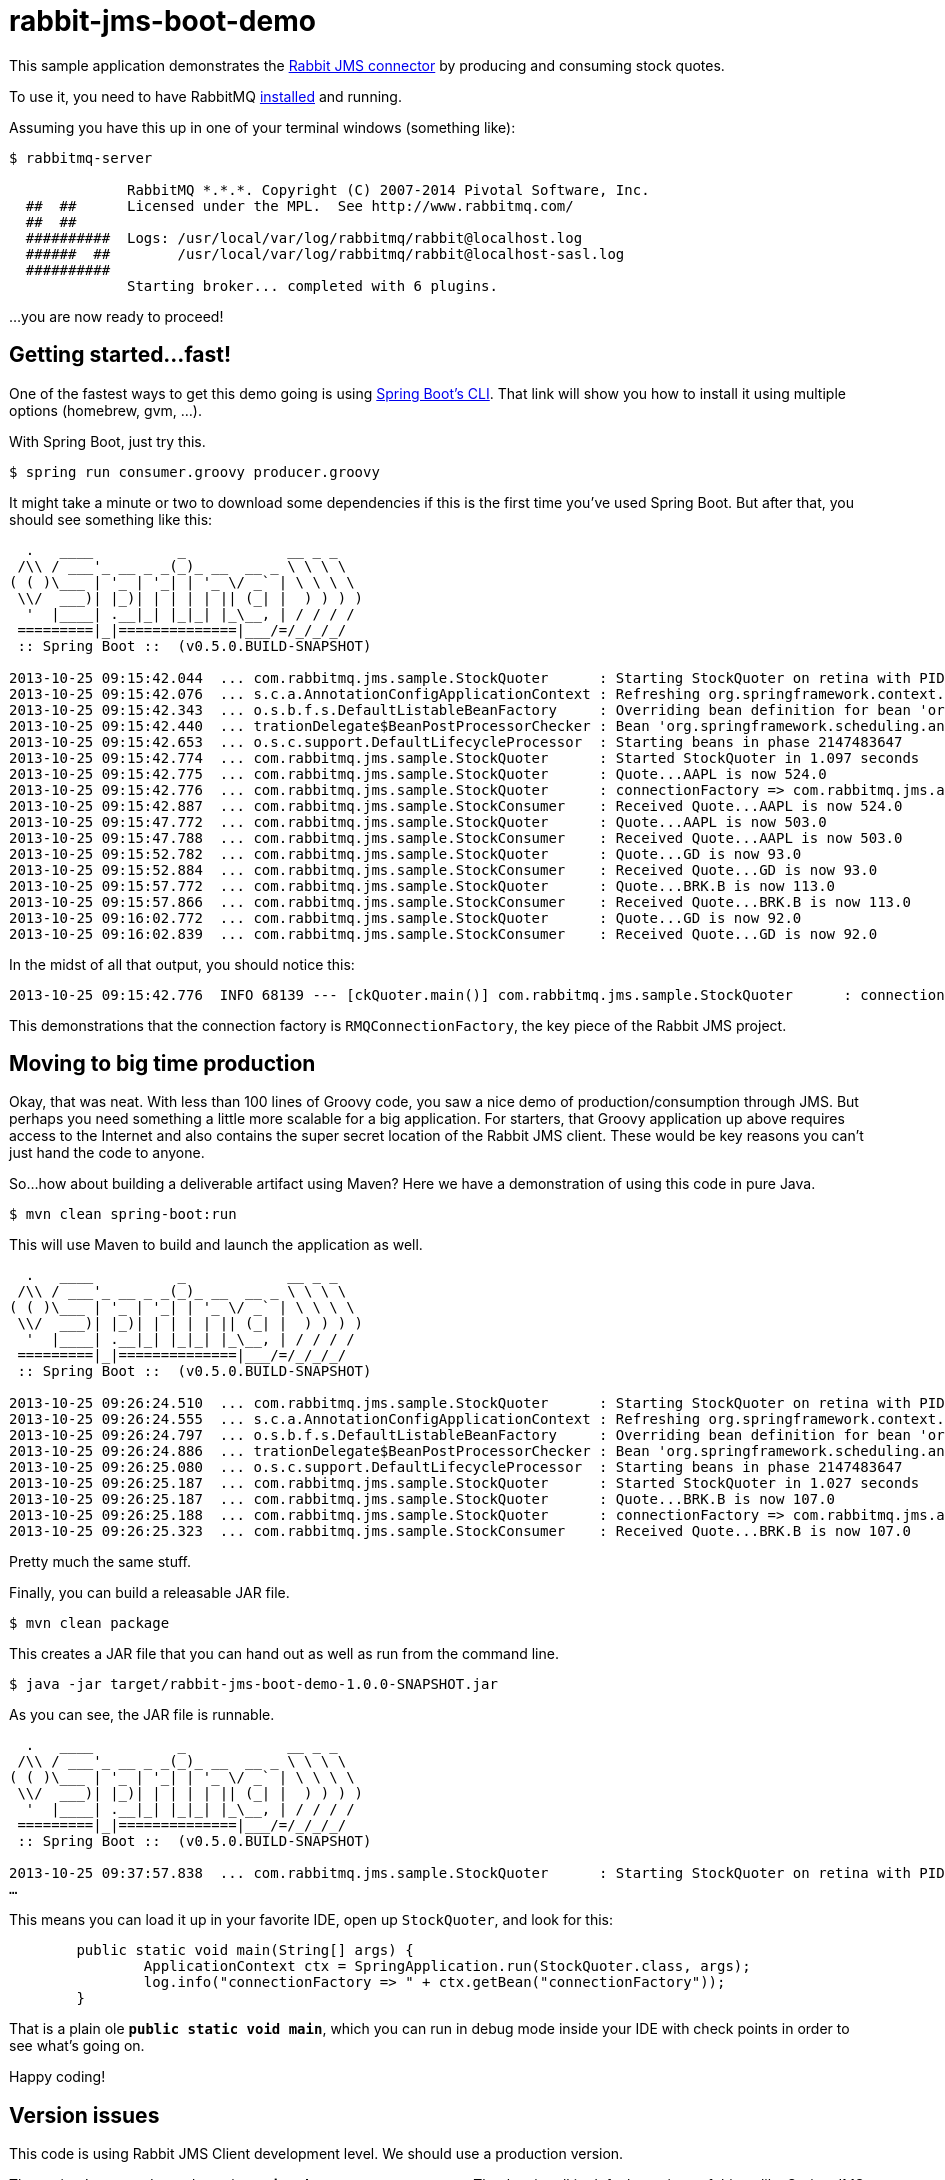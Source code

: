 = rabbit-jms-boot-demo

This sample application demonstrates the http://blog.gopivotal.com/products/messaging-with-jms-and-rabbitmq[Rabbit JMS connector] by producing and consuming stock quotes.

To use it, you need to have RabbitMQ http://www.rabbitmq.com/download.html[installed] and running.

Assuming you have this up in one of your terminal windows (something like):

[source]
----
$ rabbitmq-server

              RabbitMQ *.*.*. Copyright (C) 2007-2014 Pivotal Software, Inc.
  ##  ##      Licensed under the MPL.  See http://www.rabbitmq.com/
  ##  ##
  ##########  Logs: /usr/local/var/log/rabbitmq/rabbit@localhost.log
  ######  ##        /usr/local/var/log/rabbitmq/rabbit@localhost-sasl.log
  ##########
              Starting broker... completed with 6 plugins.
----

…you are now ready to proceed!

== Getting started…fast!

One of the fastest ways to get this demo going is using https://github.com/spring-projects/spring-boot/tree/master/spring-boot-cli[Spring Boot's CLI]. That link will show you how to install it using multiple options (homebrew, gvm, …).

With Spring Boot, just try this.

[source]
----
$ spring run consumer.groovy producer.groovy
----

It might take a minute or two to download some dependencies if this is the first time you've used Spring Boot. But after that, you should see something like this:

[source]
----
  .   ____          _            __ _ _
 /\\ / ___'_ __ _ _(_)_ __  __ _ \ \ \ \
( ( )\___ | '_ | '_| | '_ \/ _` | \ \ \ \
 \\/  ___)| |_)| | | | | || (_| |  ) ) ) )
  '  |____| .__|_| |_|_| |_\__, | / / / /
 =========|_|==============|___/=/_/_/_/
 :: Spring Boot ::  (v0.5.0.BUILD-SNAPSHOT)

2013-10-25 09:15:42.044  ... com.rabbitmq.jms.sample.StockQuoter      : Starting StockQuoter on retina with PID 68139 (/Users/gturnquist/src/rabbit-jms-boot-demo/target/classes started by gturnquist)
2013-10-25 09:15:42.076  ... s.c.a.AnnotationConfigApplicationContext : Refreshing org.springframework.context.annotation.AnnotationConfigApplicationContext@507d259: startup date [Fri Oct 25 09:15:42 CDT 2013]; root of context hierarchy
2013-10-25 09:15:42.343  ... o.s.b.f.s.DefaultListableBeanFactory     : Overriding bean definition for bean 'org.springframework.boot.context.properties.ConfigurationPropertiesBindingPostProcessor': replacing [Root bean: class [org.springframework.boot.context.properties.ConfigurationPropertiesBindingPostProcessor]; scope=; abstract=false; lazyInit=false; autowireMode=0; dependencyCheck=0; autowireCandidate=true; primary=false; factoryBeanName=null; factoryMethodName=null; initMethodName=null; destroyMethodName=null] with [Root bean: class [org.springframework.boot.context.properties.ConfigurationPropertiesBindingPostProcessor]; scope=; abstract=false; lazyInit=false; autowireMode=0; dependencyCheck=0; autowireCandidate=true; primary=false; factoryBeanName=null; factoryMethodName=null; initMethodName=null; destroyMethodName=null]
2013-10-25 09:15:42.440  ... trationDelegate$BeanPostProcessorChecker : Bean 'org.springframework.scheduling.annotation.SchedulingConfiguration' of type [class org.springframework.scheduling.annotation.SchedulingConfiguration$$EnhancerByCGLIB$$bdff0256] is not eligible for getting processed by all BeanPostProcessors (for example: not eligible for auto-proxying)
2013-10-25 09:15:42.653  ... o.s.c.support.DefaultLifecycleProcessor  : Starting beans in phase 2147483647
2013-10-25 09:15:42.774  ... com.rabbitmq.jms.sample.StockQuoter      : Started StockQuoter in 1.097 seconds
2013-10-25 09:15:42.775  ... com.rabbitmq.jms.sample.StockQuoter      : Quote...AAPL is now 524.0
2013-10-25 09:15:42.776  ... com.rabbitmq.jms.sample.StockQuoter      : connectionFactory => com.rabbitmq.jms.admin.RMQConnectionFactory@7da0a60b
2013-10-25 09:15:42.887  ... com.rabbitmq.jms.sample.StockConsumer    : Received Quote...AAPL is now 524.0
2013-10-25 09:15:47.772  ... com.rabbitmq.jms.sample.StockQuoter      : Quote...AAPL is now 503.0
2013-10-25 09:15:47.788  ... com.rabbitmq.jms.sample.StockConsumer    : Received Quote...AAPL is now 503.0
2013-10-25 09:15:52.782  ... com.rabbitmq.jms.sample.StockQuoter      : Quote...GD is now 93.0
2013-10-25 09:15:52.884  ... com.rabbitmq.jms.sample.StockConsumer    : Received Quote...GD is now 93.0
2013-10-25 09:15:57.772  ... com.rabbitmq.jms.sample.StockQuoter      : Quote...BRK.B is now 113.0
2013-10-25 09:15:57.866  ... com.rabbitmq.jms.sample.StockConsumer    : Received Quote...BRK.B is now 113.0
2013-10-25 09:16:02.772  ... com.rabbitmq.jms.sample.StockQuoter      : Quote...GD is now 92.0
2013-10-25 09:16:02.839  ... com.rabbitmq.jms.sample.StockConsumer    : Received Quote...GD is now 92.0
----

In the midst of all that output, you should notice this:

[source]
----
2013-10-25 09:15:42.776  INFO 68139 --- [ckQuoter.main()] com.rabbitmq.jms.sample.StockQuoter      : connectionFactory => com.rabbitmq.jms.admin.RMQConnectionFactory@7da0a60b
----

This demonstrations that the connection factory is `RMQConnectionFactory`, the key piece of the Rabbit JMS project.

== Moving to big time production

Okay, that was neat. With less than 100 lines of Groovy code, you saw a nice demo of production/consumption through JMS. But perhaps you need something a little more scalable for a big application. For starters, that Groovy application up above requires access to the Internet and also contains the super secret location of the Rabbit JMS client. These would be key reasons you can't just hand the code to anyone.

So…how about building a deliverable artifact using Maven? Here we have a demonstration of using this code in pure Java.

[source]
----
$ mvn clean spring-boot:run
----

This will use Maven to build and launch the application as well.

[source]
----
  .   ____          _            __ _ _
 /\\ / ___'_ __ _ _(_)_ __  __ _ \ \ \ \
( ( )\___ | '_ | '_| | '_ \/ _` | \ \ \ \
 \\/  ___)| |_)| | | | | || (_| |  ) ) ) )
  '  |____| .__|_| |_|_| |_\__, | / / / /
 =========|_|==============|___/=/_/_/_/
 :: Spring Boot ::  (v0.5.0.BUILD-SNAPSHOT)

2013-10-25 09:26:24.510  ... com.rabbitmq.jms.sample.StockQuoter      : Starting StockQuoter on retina with PID 68721 (/Users/gturnquist/src/rabbit-jms-boot-demo/target/classes started by gturnquist)
2013-10-25 09:26:24.555  ... s.c.a.AnnotationConfigApplicationContext : Refreshing org.springframework.context.annotation.AnnotationConfigApplicationContext@4bdb635a: startup date [Fri Oct 25 09:26:24 CDT 2013]; root of context hierarchy
2013-10-25 09:26:24.797  ... o.s.b.f.s.DefaultListableBeanFactory     : Overriding bean definition for bean 'org.springframework.boot.context.properties.ConfigurationPropertiesBindingPostProcessor': replacing [Root bean: class [org.springframework.boot.context.properties.ConfigurationPropertiesBindingPostProcessor]; scope=; abstract=false; lazyInit=false; autowireMode=0; dependencyCheck=0; autowireCandidate=true; primary=false; factoryBeanName=null; factoryMethodName=null; initMethodName=null; destroyMethodName=null] with [Root bean: class [org.springframework.boot.context.properties.ConfigurationPropertiesBindingPostProcessor]; scope=; abstract=false; lazyInit=false; autowireMode=0; dependencyCheck=0; autowireCandidate=true; primary=false; factoryBeanName=null; factoryMethodName=null; initMethodName=null; destroyMethodName=null]
2013-10-25 09:26:24.886  ... trationDelegate$BeanPostProcessorChecker : Bean 'org.springframework.scheduling.annotation.SchedulingConfiguration' of type [class org.springframework.scheduling.annotation.SchedulingConfiguration$$EnhancerByCGLIB$$82fdc4dd] is not eligible for getting processed by all BeanPostProcessors (for example: not eligible for auto-proxying)
2013-10-25 09:26:25.080  ... o.s.c.support.DefaultLifecycleProcessor  : Starting beans in phase 2147483647
2013-10-25 09:26:25.187  ... com.rabbitmq.jms.sample.StockQuoter      : Started StockQuoter in 1.027 seconds
2013-10-25 09:26:25.187  ... com.rabbitmq.jms.sample.StockQuoter      : Quote...BRK.B is now 107.0
2013-10-25 09:26:25.188  ... com.rabbitmq.jms.sample.StockQuoter      : connectionFactory => com.rabbitmq.jms.admin.RMQConnectionFactory@4167dd87
2013-10-25 09:26:25.323  ... com.rabbitmq.jms.sample.StockConsumer    : Received Quote...BRK.B is now 107.0
----

Pretty much the same stuff.

Finally, you can build a releasable JAR file.

[source]
----
$ mvn clean package
----

This creates a JAR file that you can hand out as well as run from the command line.

[source]
----
$ java -jar target/rabbit-jms-boot-demo-1.0.0-SNAPSHOT.jar
----

As you can see, the JAR file is runnable.

[source]
----
  .   ____          _            __ _ _
 /\\ / ___'_ __ _ _(_)_ __  __ _ \ \ \ \
( ( )\___ | '_ | '_| | '_ \/ _` | \ \ \ \
 \\/  ___)| |_)| | | | | || (_| |  ) ) ) )
  '  |____| .__|_| |_|_| |_\__, | / / / /
 =========|_|==============|___/=/_/_/_/
 :: Spring Boot ::  (v0.5.0.BUILD-SNAPSHOT)

2013-10-25 09:37:57.838  ... com.rabbitmq.jms.sample.StockQuoter      : Starting StockQuoter on retina with PID 69317 (/Users/gturnquist/src/rabbit-jms-boot-demo/target/rabbit-jms-boot-demo-1.0.3-SNAPSHOT.jar started by gturnquist)
…
----

This means you can load it up in your favorite IDE, open up `StockQuoter`, and look for this:

[source,java]
----
	public static void main(String[] args) {
		ApplicationContext ctx = SpringApplication.run(StockQuoter.class, args);
		log.info("connectionFactory => " + ctx.getBean("connectionFactory"));
	}
----

That is a plain ole *`public static void main`*, which you can run in debug mode inside your IDE with check points in order to see what's going on.

Happy coding!

== Version issues

This code is using Rabbit JMS Client development level. We should use a production version.

The project's parent dependency is *`spring-boot-starter-parent`*. That lets it pull in default versions of things like Spring JMS without having to spec the versions by leaning on Spring Boot's choices.

[source,xml]
----
    <parent>
        <groupId>org.springframework.boot</groupId>
        <artifactId>spring-boot-starter-parent</artifactId>
        <version>0.5.0.BUILD-SNAPSHOT</version>
    </parent>
----

But it mandates a specific `rabbit-jms` client version:

[source,xml]
----
    <dependencyManagement>
        <dependencies>
            <dependency>
                <groupId>com.rabbitmq.jms</groupId>
                <artifactId>rabbitmq-jms</artifactId>
                <version>${rabbitmq-jms.version}</version>
            </dependency>
        </dependencies>
    </dependencyManagement>
----

where the property `rabbitmq-jms.version` is set in a properties section.

== Help

If you need help, contact either Steve Powell or Greg Turnquist for questions.